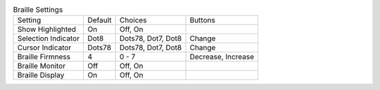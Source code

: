 .. table:: Braille Settings

  ====================  =======  ====================  =====================
  Setting               Default  Choices               Buttons
  --------------------  -------  --------------------  ---------------------
  Show Highlighted      On       Off, On
  Selection Indicator   Dot8     Dots78, Dot7, Dot8    Change
  Cursor Indicator      Dots78   Dots78, Dot7, Dot8    Change
  Braille Firmness      4        0 - 7                 Decrease, Increase
  Braille Monitor       Off      Off, On
  Braille Display       On       Off, On
  ====================  =======  ====================  =====================

